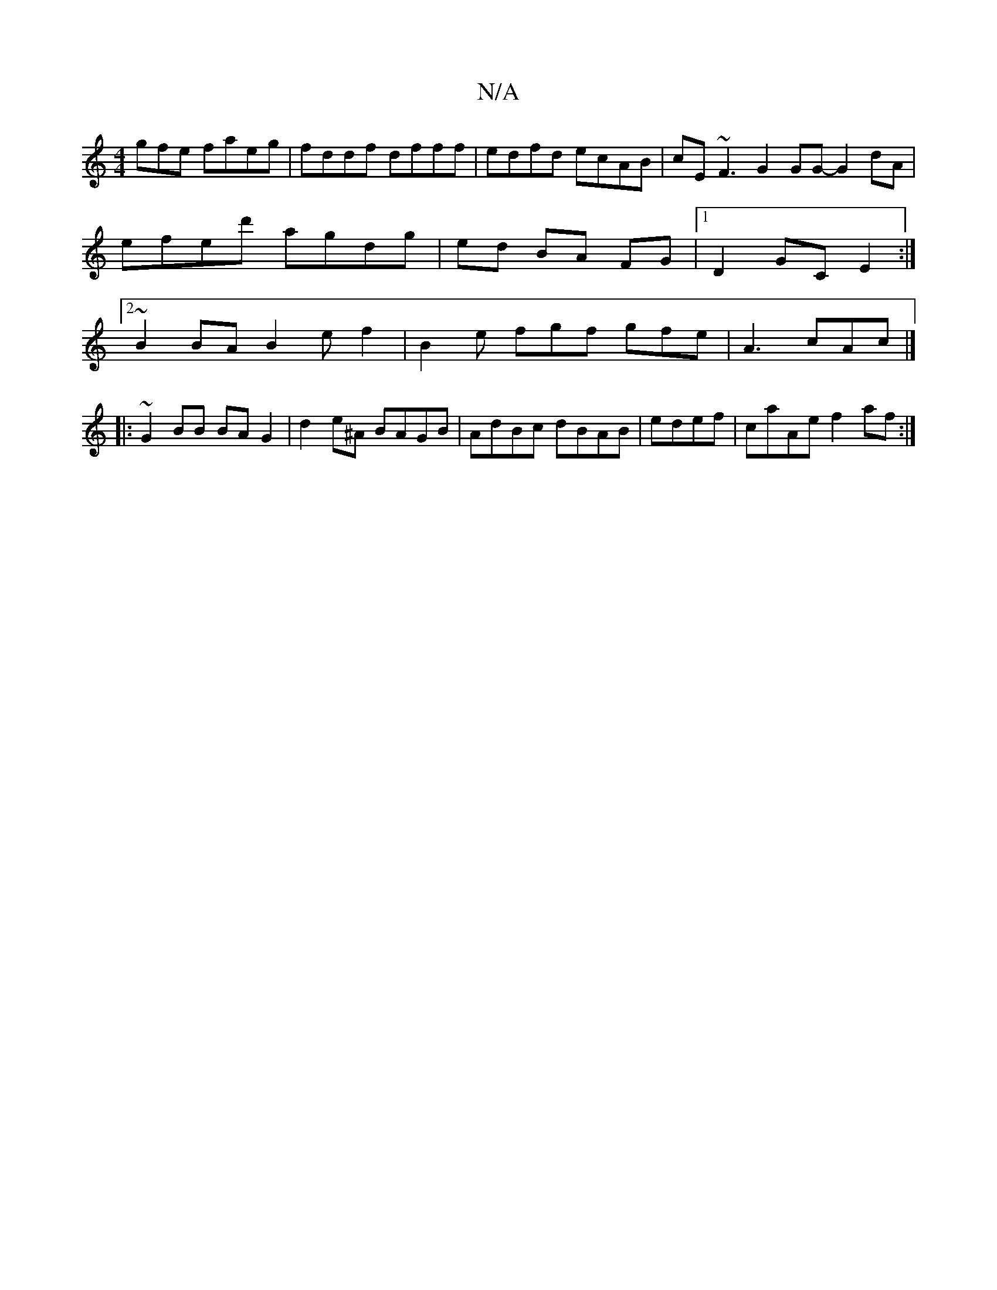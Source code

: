 X:1
T:N/A
M:4/4
R:N/A
K:Cmajor
gfe faeg|fddf dfff | edfd ecAB | cE~F3 G2GG- G2 dA | efed' ag-dg | ed- BA FG |[1 D2- GC E2 :|[2 ~B2 BA B2 e-f2 | B2e fgf gfe | A3 cAc |]
|:~G2 BB BA G2 | d2e^A BAGB | AdBc dBAB | edef | caAe f2af :|2 
